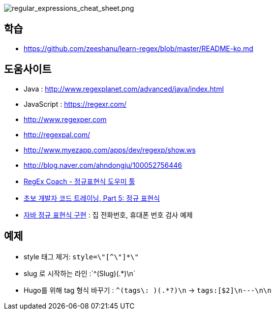 image::http://dl.adminlife.net/regular_expressions_cheat_sheet.png[regular_expressions_cheat_sheet.png]

== 학습
* https://github.com/zeeshanu/learn-regex/blob/master/README-ko.md

== 도움사이트
* Java : http://www.regexplanet.com/advanced/java/index.html
* JavaScript : https://regexr.com/
* http://www.regexper.com/[http://www.regexper.com]
* http://regexpal.com/[http://regexpal.com/]
* http://www.myezapp.com/apps/dev/regexp/show.ws[http://www.myezapp.com/apps/dev/regexp/show.ws]
* http://blog.naver.com/ahndongju/100052756446[http://blog.naver.com/ahndongju/100052756446]
* http://swbae.egloos.com/1780067[RegEx Coach - 정규표현식 도우미 툴]
* http://www.ibm.com/developerworks/kr/library/s_issue/20080729/[초보 개발자 코드 트레이닝, Part 5: 정규 표현식]
* http://www.slipp.net/wiki/pages/viewpage.action?pageId=950361[자바 정규 표현식 구현] : 집 전화번호, 휴대폰 번호 검사 예제

== 예제
* style 태그 제거: `style=\"[^\"]*\"`
* slug 로 시작하는 라인 :`^(Slug)(.*)\n`
* Hugo를 위해 tag 형식 바꾸기 : `^(tags\: )(.*?)\n` -> `tags:[$2]\n---\n\n`
